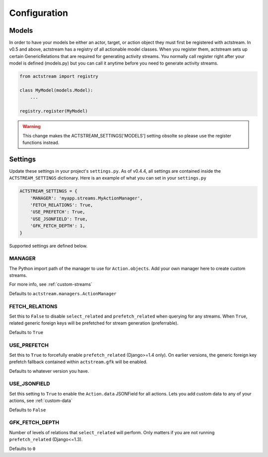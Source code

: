 Configuration
==============


Models
-------

In order to have your models be either an actor, target, or action object they must first be registered with actstream.
In v0.5 and above, actstream has a registry of all actionable model classes.
When you register them, actstream sets up certain GenericRelations that are required for generating activity streams.
You normally call register right after your model is defined (models.py) but you can call it anytime before you need to generate activity streams.

.. code-block:: python

    from actstream import registry

    class MyModel(models.Model):
        ...

    registry.register(MyModel)

.. warning::

    This change makes the ACTSTREAM_SETTINGS['MODELS'] setting obsolte so please use the register functions instead.


Settings
--------

Update these settings in your project's ``settings.py``.
As of v0.4.4, all settings are contained inside the ``ACTSTREAM_SETTINGS`` dictionary.
Here is an example of what you can set in your ``settings.py``

.. code-block:: python

    ACTSTREAM_SETTINGS = {
        'MANAGER': 'myapp.streams.MyActionManager',
        'FETCH_RELATIONS': True,
        'USE_PREFETCH': True,
        'USE_JSONFIELD': True,
        'GFK_FETCH_DEPTH': 1,
    }


Supported settings are defined below.


MANAGER
********

The Python import path of the manager to use for ``Action.objects``.
Add your own manager here to create custom streams.

For more info, see :ref:`custom-streams`

Defaults to ``actstream.managers.ActionManager``

FETCH_RELATIONS
***************

Set this to ``False`` to disable ``select_related`` and ``prefetch_related`` when querying for any streams.
When ``True``, related generic foreign keys will be prefetched for stream generation (preferrable).

Defaults to ``True``

USE_PREFETCH
*************

Set this to ``True`` to forcefully enable ``prefetch_related`` (Django>=1.4 only).
On earlier versions, the generic foreign key prefetch fallback contained within ``actstream.gfk`` will be enabled.

Defaults to whatever version you have.

USE_JSONFIELD
*************

Set this setting to ``True`` to enable the ``Action.data`` JSONField for all actions.
Lets you add custom data to any of your actions, see :ref:`custom-data`

Defaults to ``False``


GFK_FETCH_DEPTH
***************

Number of levels of relations that ``select_related`` will perform.
Only matters if you are not running ``prefetch_related`` (Django<=1.3).

Defaults to ``0``
